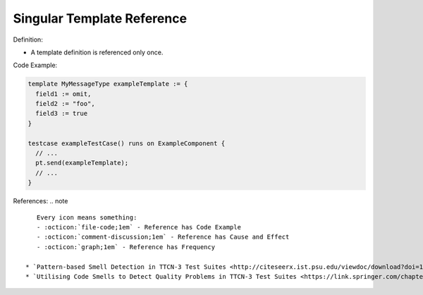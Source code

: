 Singular Template Reference
^^^^^
Definition:

* A template definition is referenced only once.


Code Example:

.. code-block:: pseudo

  template MyMessageType exampleTemplate := {
    field1 := omit,
    field2 := "foo",
    field3 := true
  }

  testcase exampleTestCase() runs on ExampleComponent {
    // ...
    pt.send(exampleTemplate);
    // ...
  }

References:
.. note ::

    Every icon means something:
    - :octicon:`file-code;1em` - Reference has Code Example
    - :octicon:`comment-discussion;1em` - Reference has Cause and Effect
    - :octicon:`graph;1em` - Reference has Frequency

 * `Pattern-based Smell Detection in TTCN-3 Test Suites <http://citeseerx.ist.psu.edu/viewdoc/download?doi=10.1.1.144.6997&rep=rep1&type=pdf>`_ :octicon:`file-code;1em` :octicon:`comment-discussion;1em`
 * `Utilising Code Smells to Detect Quality Problems in TTCN-3 Test Suites <https://link.springer.com/chapter/10.1007/978-3-540-73066-8_16>`_ :octicon:`graph;1em`


